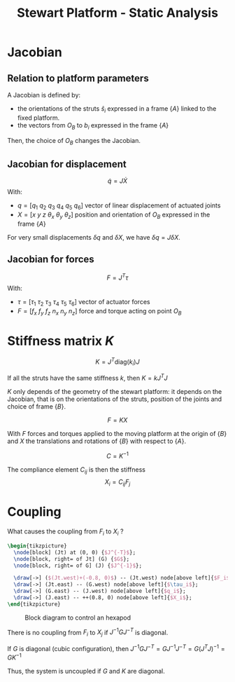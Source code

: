 #+TITLE: Stewart Platform - Static Analysis
:DRAWER:
#+HTML_LINK_HOME: ./index.html
#+HTML_LINK_UP: ./index.html

#+HTML_HEAD: <link rel="stylesheet" type="text/css" href="./css/htmlize.css"/>
#+HTML_HEAD: <link rel="stylesheet" type="text/css" href="./css/readtheorg.css"/>
#+HTML_HEAD: <script src="./js/jquery.min.js"></script>
#+HTML_HEAD: <script src="./js/bootstrap.min.js"></script>
#+HTML_HEAD: <script src="./js/jquery.stickytableheaders.min.js"></script>
#+HTML_HEAD: <script src="./js/readtheorg.js"></script>

#+PROPERTY: header-args:matlab  :session *MATLAB*
#+PROPERTY: header-args:matlab+ :comments org
#+PROPERTY: header-args:matlab+ :exports both
#+PROPERTY: header-args:matlab+ :results none
#+PROPERTY: header-args:matlab+ :eval no-export
#+PROPERTY: header-args:matlab+ :noweb yes
#+PROPERTY: header-args:matlab+ :mkdirp yes
#+PROPERTY: header-args:matlab+ :output-dir figs
:END:

* Jacobian
** Relation to platform parameters
A Jacobian is defined by:
- the orientations of the struts $\hat{s}_i$ expressed in a frame $\{A\}$ linked to the fixed platform.
- the vectors from $O_B$ to $b_i$ expressed in the frame $\{A\}$

Then, the choice of $O_B$ changes the Jacobian.

** Jacobian for displacement
\[ \dot{q} = J \dot{X} \]
With:
- $q = [q_1\ q_2\ q_3\ q_4\ q_5\ q_6]$ vector of linear displacement of actuated joints
- $X = [x\ y\ z\ \theta_x\ \theta_y\ \theta_z]$ position and orientation of $O_B$ expressed in the frame $\{A\}$

For very small displacements $\delta q$ and $\delta X$, we have $\delta q = J \delta X$.

** Jacobian for forces
\[ F = J^T \tau \]
With:
- $\tau = [\tau_1\ \tau_2\ \tau_3\ \tau_4\ \tau_5\ \tau_6]$ vector of actuator forces
- $F = [f_x\ f_y\ f_z\ n_x\ n_y\ n_z]$ force and torque acting on point $O_B$

* Stiffness matrix $K$

\[ K = J^T \text{diag}(k_i) J \]

If all the struts have the same stiffness $k$, then $K = k J^T J$

$K$ only depends of the geometry of the stewart platform: it depends on the Jacobian, that is on the orientations of the struts, position of the joints and choice of frame $\{B\}$.

\[ F = K X \]

With $F$ forces and torques applied to the moving platform at the origin of $\{B\}$ and $X$ the translations and rotations of $\{B\}$ with respect to $\{A\}$.

\[ C = K^{-1} \]

The compliance element $C_{ij}$ is then the stiffness
\[ X_i = C_{ij} F_j \]

* Coupling
What causes the coupling from $F_i$ to $X_i$ ?

#+begin_src latex :file coupling.pdf :post pdf2svg(file=*this*, ext="png") :exports both
  \begin{tikzpicture}
    \node[block] (Jt) at (0, 0) {$J^{-T}$};
    \node[block, right= of Jt] (G) {$G$};
    \node[block, right= of G] (J) {$J^{-1}$};

    \draw[->] ($(Jt.west)+(-0.8, 0)$) -- (Jt.west) node[above left]{$F_i$};
    \draw[->] (Jt.east) -- (G.west) node[above left]{$\tau_i$};
    \draw[->] (G.east) -- (J.west) node[above left]{$q_i$};
    \draw[->] (J.east) -- ++(0.8, 0) node[above left]{$X_i$};
  \end{tikzpicture}
#+end_src

#+name: fig:block_diag_coupling
#+caption: Block diagram to control an hexapod
#+RESULTS:
[[file:figs/coupling.png]]

There is no coupling from $F_i$ to $X_j$ if $J^{-1} G J^{-T}$ is diagonal.

If $G$ is diagonal (cubic configuration), then $J^{-1} G J^{-T} = G J^{-1} J^{-T} = G (J^{T} J)^{-1} = G K^{-1}$

Thus, the system is uncoupled if $G$ and $K$ are diagonal.
